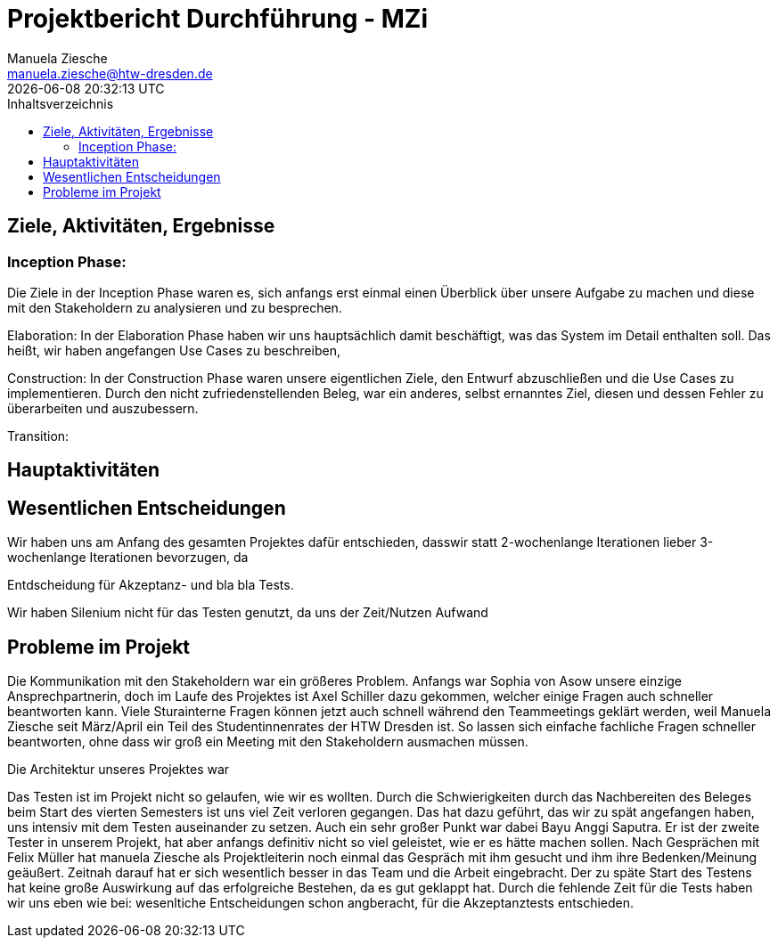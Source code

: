 = Projektbericht Durchführung - MZi
Manuela Ziesche <manuela.ziesche@htw-dresden.de>
{localdatetime}
:toc: 
:toc-title: Inhaltsverzeichnis
:source-highlighter: highlightjs

== Ziele, Aktivitäten, Ergebnisse
=== Inception Phase:
Die Ziele in der Inception Phase waren es, sich anfangs erst einmal einen Überblick über unsere Aufgabe zu machen und diese mit den Stakeholdern zu analysieren und zu besprechen.




Elaboration:
In der Elaboration Phase haben wir uns hauptsächlich damit beschäftigt, was das System im Detail enthalten soll. Das heißt, wir haben angefangen Use Cases zu beschreiben, 


Construction:
In der Construction Phase waren unsere eigentlichen Ziele, den Entwurf abzuschließen und die Use Cases zu implementieren. Durch den nicht zufriedenstellenden Beleg, war ein anderes, selbst ernanntes Ziel, diesen und dessen Fehler zu überarbeiten und auszubessern. 


Transition:

== Hauptaktivitäten

== Wesentlichen Entscheidungen

Wir haben uns am Anfang des gesamten Projektes dafür entschieden, dasswir statt 2-wochenlange Iterationen lieber 3-wochenlange Iterationen bevorzugen, da 

Entdscheidung für Akzeptanz- und bla bla Tests.

Wir haben Silenium nicht für das Testen genutzt, da uns der Zeit/Nutzen Aufwand 

== Probleme im Projekt

Die Kommunikation mit den Stakeholdern war ein größeres Problem. Anfangs war Sophia von Asow unsere einzige Ansprechpartnerin, doch im Laufe des Projektes ist Axel Schiller dazu gekommen, welcher einige Fragen auch schneller beantworten kann. Viele Sturainterne Fragen können jetzt auch schnell während den Teammeetings geklärt werden, weil Manuela Ziesche seit März/April ein Teil des Studentinnenrates der HTW Dresden ist. So lassen sich einfache fachliche Fragen schneller beantworten, ohne dass wir groß ein Meeting mit den Stakeholdern ausmachen müssen.

Die Architektur unseres Projektes war 

Das Testen ist im Projekt nicht so gelaufen, wie wir es wollten. Durch die Schwierigkeiten durch das Nachbereiten des Beleges beim Start des vierten Semesters ist uns viel Zeit verloren gegangen. Das hat dazu geführt, das wir zu spät angefangen haben, uns intensiv mit dem Testen auseinander zu setzen. Auch ein sehr großer Punkt war dabei Bayu Anggi Saputra. Er ist der zweite Tester in unserem Projekt, hat aber anfangs definitiv nicht so viel geleistet, wie er es hätte machen sollen. Nach Gesprächen mit Felix Müller hat manuela Ziesche als Projektleiterin noch einmal das Gespräch mit ihm gesucht und ihm ihre Bedenken/Meinung geäußert. Zeitnah darauf hat er sich wesentlich besser in das Team und die Arbeit eingebracht.
Der zu späte Start des Testens hat keine große Auswirkung auf das erfolgreiche Bestehen, da es gut geklappt hat. Durch die fehlende Zeit für die Tests haben wir uns eben wie bei: wesenltiche Entscheidungen schon angberacht, für die Akzeptanztests entschieden.
